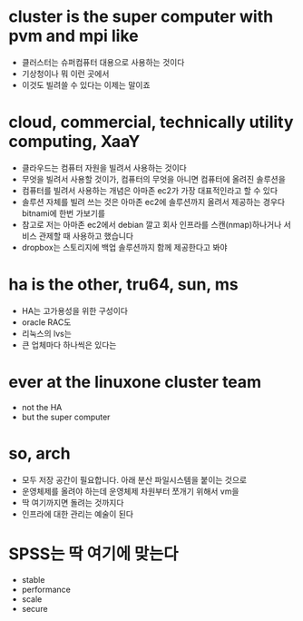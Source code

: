 * cluster is the super computer with pvm and mpi like

- 클러스터는 슈퍼컴퓨터 대용으로 사용하는 것이다
- 기상청이나 뭐 이런 곳에서
- 이것도 빌려쓸 수 있다는 이제는 말이죠

* cloud, commercial, technically utility computing, XaaY

- 클라우드는 컴퓨터 자원을 빌려서 사용하는 것이다
- 무엇을 빌려서 사용할 것이가, 컴퓨터의 무엇을 아니면 컴퓨터에 올려진 솔루션을
- 컴퓨터를 빌려서 사용하는 개념은 아마존 ec2가 가장 대표적인라고 할 수 있다
- 솔루션 자체를 빌려 쓰는 것은 아마존 ec2에 솔루션까지 올려서 제공하는 경우다 bitnami에 한번 가보기를
- 참고로 저는 아마존 ec2에서 debian 깔고 회사 인프라를 스캔(nmap)하나거나 서비스 관제할 때 사용하고 했습니다
- dropbox는 스토리지에 백업 솔루션까지 함께 제공한다고 봐야

* ha is the other, tru64, sun, ms

- HA는 고가용성을 위한 구성이다
- oracle RAC도
- 리눅스의 lvs는
- 큰 업체마다 하나씩은 있다는

* ever at the linuxone cluster team

- not the HA
- but the super computer

* so, arch

- 모두 저장 공간이 필요합니다. 아래 분산 파일시스템을 붙이는 것으로
- 운영체제를 올려야 하는데 운영체제 차원부터 쪼개기 위해서 vm을 
- 딱 여기까지면 돌려는 것까지다
- 인프라에 대한 관리는 예술이 된다

* SPSS는 딱 여기에 맞는다 

- stable
- performance
- scale
- secure
